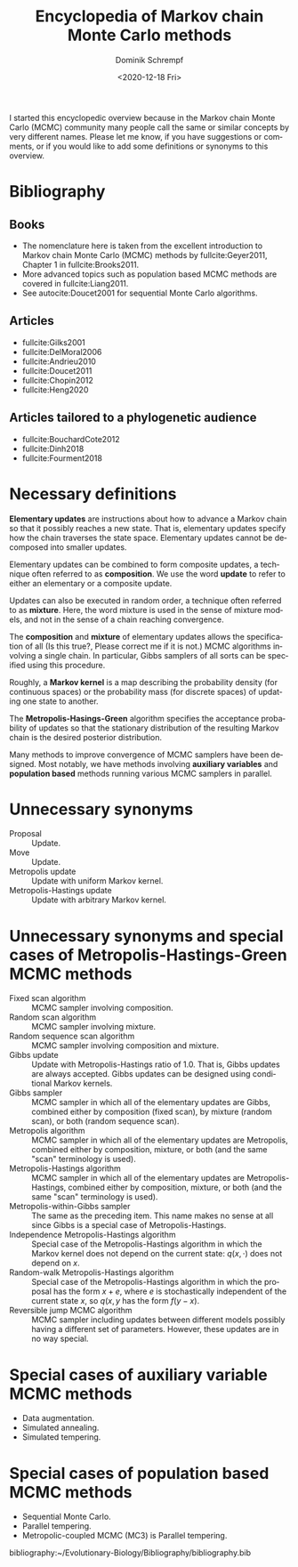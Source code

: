 #+HUGO_BASE_DIR: ../../hugo
#+HUGO_SECTION: Coding
#+HUGO_CATEGORIES: Coding
#+HUGO_TYPE: post
#+TITLE: Encyclopedia of Markov chain Monte Carlo methods
#+DATE: <2020-12-18 Fri>
#+AUTHOR: Dominik Schrempf
#+EMAIL: dominik.schrempf@gmail.com
#+DESCRIPTION: In the MCMC community, many people call the same concepts by different names
#+KEYWORDS: "Markov chain Monte Carlo" Metropolis-Hastings Metropolis-Hastings-Green "Population based methods"
#+LANGUAGE: en

I started this encyclopedic overview because in the Markov chain Monte Carlo
(MCMC) community many people call the same or similar concepts by very different
names. Please let me know, if you have suggestions or comments, or if you would
like to add some definitions or synonyms to this overview.

* Bibliography
** Books
- The nomenclature here is taken from the excellent introduction to Markov chain
  Monte Carlo (MCMC) methods by fullcite:Geyer2011, Chapter 1 in
  fullcite:Brooks2011.
- More advanced topics such as population based MCMC methods are covered in
  fullcite:Liang2011.
- See autocite:Doucet2001 for sequential Monte Carlo algorithms.

** Articles
:PROPERTIES:
:ID:       7ba3e76f-cb8e-4513-bdb4-1c41161b6e4b
:END:
- fullcite:Gilks2001
- fullcite:DelMoral2006
- fullcite:Andrieu2010
- fullcite:Doucet2011
- fullcite:Chopin2012
- fullcite:Heng2020

** Articles tailored to a phylogenetic audience
- fullcite:BouchardCote2012
- fullcite:Dinh2018
- fullcite:Fourment2018


* Necessary definitions
*Elementary updates* are instructions about how to advance a Markov chain so
that it possibly reaches a new state. That is, elementary updates specify how
the chain traverses the state space. Elementary updates cannot be decomposed
into smaller updates.

Elementary updates can be combined to form composite updates, a technique often
referred to as *composition*. We use the word *update* to refer to either an
elementary or a composite update.

Updates can also be executed in random order, a technique often referred to as
*mixture*. Here, the word mixture is used in the sense of mixture models, and
not in the sense of a chain reaching convergence.

The *composition* and *mixture* of elementary updates allows the specification
of all (Is this true?, Please correct me if it is not.) MCMC algorithms
involving a single chain. In particular, Gibbs samplers of all sorts can be
specified using this procedure.

Roughly, a *Markov kernel* is a map describing the probability density (for
continuous spaces) or the probability mass (for discrete spaces) of updating one
state to another.

The *Metropolis-Hasings-Green* algorithm specifies the acceptance probability of
updates so that the stationary distribution of the resulting Markov chain is the
desired posterior distribution.

Many methods to improve convergence of MCMC samplers have been designed. Most
notably, we have methods involving *auxiliary variables* and *population based*
methods running various MCMC samplers in parallel.

* Unnecessary synonyms
- Proposal :: Update.
- Move :: Update.
- Metropolis update :: Update with uniform Markov kernel.
- Metropolis-Hastings update :: Update with arbitrary Markov kernel.

* Unnecessary synonyms and special cases of Metropolis-Hastings-Green MCMC methods
- Fixed scan algorithm :: MCMC sampler involving composition.
- Random scan algorithm :: MCMC sampler involving mixture.
- Random sequence scan algorithm :: MCMC sampler involving composition and mixture.
- Gibbs update :: Update with Metropolis-Hastings ratio of 1.0. That is, Gibbs
  updates are always accepted. Gibbs updates can be designed using conditional
  Markov kernels.
- Gibbs sampler :: MCMC sampler in which all of the elementary updates are
  Gibbs, combined either by composition (fixed scan), by mixture (random scan),
  or both (random sequence scan).
- Metropolis algorithm :: MCMC sampler in which all of the elementary updates
  are Metropolis, combined either by composition, mixture, or both (and the same
  "scan" terminology is used).
- Metropolis-Hastings algorithm :: MCMC sampler in which all of the elementary
  updates are Metropolis-Hastings, combined either by composition, mixture, or
  both (and the same "scan" terminology is used).
- Metropolis-within-Gibbs sampler :: The same as the preceding item. This name
  makes no sense at all since Gibbs is a special case of Metropolis-Hastings.
- Independence Metropolis-Hastings algorithm :: Special case of the
  Metropolis-Hastings algorithm in which the Markov kernel does not depend on
  the current state: \(q(x, \cdot)\) does not depend on \(x\).
- Random-walk Metropolis-Hastings algorithm :: Special case of the
  Metropolis-Hastings algorithm in which the proposal has the form \(x+e\),
  where \(e\) is stochastically independent of the current state \(x\), so
  \(q(x, y\) has the form \(f(y-x)\).
- Reversible jump MCMC algorithm :: MCMC sampler including updates between
  different models possibly having a different set of parameters. However, these
  updates are in no way special.

* Special cases of auxiliary variable MCMC methods
- Data augmentation.
- Simulated annealing.
- Simulated tempering.
  
* Special cases of population based MCMC methods
- Sequential Monte Carlo.
- Parallel tempering.
- Metropolic-coupled MCMC (MC3) is Parallel tempering.

bibliography:~/Evolutionary-Biology/Bibliography/bibliography.bib
